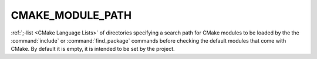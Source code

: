 CMAKE_MODULE_PATH
-----------------

:ref:`;-list <CMake Language Lists>` of directories specifying a search path
for CMake modules to be loaded by the the :command:`include` or
:command:`find_package` commands before checking the default modules that come
with CMake.  By default it is empty, it is intended to be set by the project.
